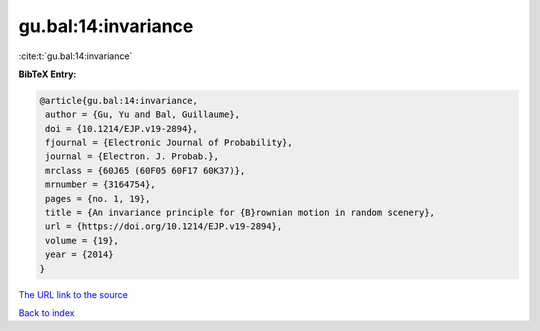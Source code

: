 gu.bal:14:invariance
====================

:cite:t:`gu.bal:14:invariance`

**BibTeX Entry:**

.. code-block:: bibtex

   @article{gu.bal:14:invariance,
    author = {Gu, Yu and Bal, Guillaume},
    doi = {10.1214/EJP.v19-2894},
    fjournal = {Electronic Journal of Probability},
    journal = {Electron. J. Probab.},
    mrclass = {60J65 (60F05 60F17 60K37)},
    mrnumber = {3164754},
    pages = {no. 1, 19},
    title = {An invariance principle for {B}rownian motion in random scenery},
    url = {https://doi.org/10.1214/EJP.v19-2894},
    volume = {19},
    year = {2014}
   }
`The URL link to the source <ttps://doi.org/10.1214/EJP.v19-2894}>`_


`Back to index <../By-Cite-Keys.html>`_

